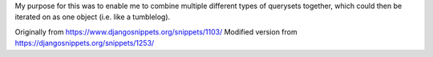 My purpose for this was to enable me to combine multiple different types of
querysets together, which could then be iterated on as one object (i.e. like a
tumblelog).

Originally from https://www.djangosnippets.org/snippets/1103/
Modified version from https://djangosnippets.org/snippets/1253/
